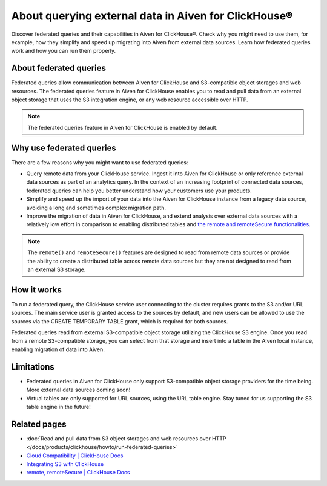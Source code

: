 About querying external data in Aiven for ClickHouse®
=====================================================

Discover federated queries and their capabilities in Aiven for ClickHouse®. Check why you might need to use them, for example, how they simplify and speed up migrating into Aiven from external data sources. Learn how federated queries work and how you can run them properly.

About federated queries
-----------------------

Federated queries allow communication between Aiven for ClickHouse and S3-compatible object storages and web resources. The federated queries feature in Aiven for ClickHouse enables you to read and pull data from an external object storage that uses the S3 integration engine, or any web resource accessible over HTTP.

.. note::

   The federated queries feature in Aiven for ClickHouse is enabled by default.

Why use federated queries
-------------------------

There are a few reasons why you might want to use federated queries:

* Query remote data from your ClickHouse service. Ingest it into Aiven for ClickHouse or only reference external data sources as part of an analytics query. In the context of an increasing footprint of connected data sources, federated queries can help you better understand how your customers use your products.
* Simplify and speed up the import of your data into the Aiven for ClickHouse instance from a legacy data source, avoiding a long and sometimes complex migration path.
* Improve the migration of data in Aiven for ClickHouse, and extend analysis over external data sources with a relatively low effort in comparison to enabling distributed tables and `the remote and remoteSecure functionalities <https://clickhouse.com/docs/en/sql-reference/table-functions/remote>`_.

.. note::

   The ``remote()`` and ``remoteSecure()`` features are designed to read from remote data sources or provide the ability to create a distributed table across remote data sources but they are not designed to read from an external S3 storage.

How it works
------------

To run a federated query, the ClickHouse service user connecting to the cluster requires grants to the S3 and/or URL sources. The main service user is granted access to the sources by default, and new users can be allowed to use the sources via the CREATE TEMPORARY TABLE grant, which is required for both sources.

.. seealso::

   For more information on how to enable new users to use the sources, check :ref:`Access and permissions <access-permissions>`.

Federated queries read from external S3-compatible object storage utilizing the ClickHouse S3 engine. Once you read from a remote S3-compatible storage, you can select from that storage and insert into a table in the Aiven local instance, enabling migration of data into Aiven.

.. seealso::

    For more details on how to run federated querie in Aiven for ClickHouse, check :doc:`Read and pull data from S3 object storages and web resources over HTTP </docs/products/clickhouse/howto/run-federated-queries>`.

Limitations
-----------

* Federated queries in Aiven for ClickHouse only support S3-compatible object storage providers for the time being. More external data sources coming soon!
* Virtual tables are only supported for URL sources, using the URL table engine. Stay tuned for us supporting the S3 table engine in the future!

Related pages
---------------

* :doc:`Read and pull data from S3 object storages and web resources over HTTP </docs/products/clickhouse/howto/run-federated-queries>`
* `Cloud Compatibility | ClickHouse Docs <https://clickhouse.com/docs/en/whats-new/cloud-compatibility#federated-queries>`_
* `Integrating S3 with ClickHouse <https://clickhouse.com/docs/en/integrations/s3>`_
* `remote, remoteSecure | ClickHouse Docs <https://clickhouse.com/docs/en/sql-reference/table-functions/remote>`_
